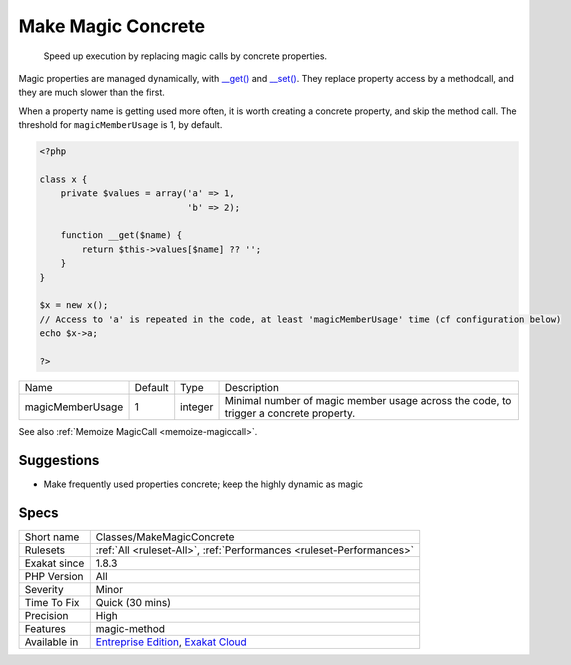 .. _classes-makemagicconcrete:

.. _make-magic-concrete:

Make Magic Concrete
+++++++++++++++++++

  Speed up execution by replacing magic calls by concrete properties. 

Magic properties are managed dynamically, with `__get() <https://www.php.net/manual/en/language.oop5.magic.php>`_ and `__set() <https://www.php.net/manual/en/language.oop5.magic.php>`_. They replace property access by a methodcall, and they are much slower than the first. 

When a property name is getting used more often, it is worth creating a concrete property, and skip the method call. The threshold for ``magicMemberUsage`` is 1, by default. 


.. code-block:: php
   
   <?php
   
   class x {
       private $values = array('a' => 1,
                               'b' => 2);
                               
       function __get($name) {
           return $this->values[$name] ?? '';
       }
   }
   
   $x = new x();
   // Access to 'a' is repeated in the code, at least 'magicMemberUsage' time (cf configuration below)
   echo $x->a; 
   
   ?>

+------------------+---------+---------+---------------------------------------------------------------------------------------+
| Name             | Default | Type    | Description                                                                           |
+------------------+---------+---------+---------------------------------------------------------------------------------------+
| magicMemberUsage | 1       | integer | Minimal number of magic member usage across the code, to trigger a concrete property. |
+------------------+---------+---------+---------------------------------------------------------------------------------------+



See also :ref:`Memoize MagicCall <memoize-magiccall>`.


Suggestions
___________

* Make frequently used properties concrete; keep the highly dynamic as magic




Specs
_____

+--------------+-------------------------------------------------------------------------------------------------------------------------+
| Short name   | Classes/MakeMagicConcrete                                                                                               |
+--------------+-------------------------------------------------------------------------------------------------------------------------+
| Rulesets     | :ref:`All <ruleset-All>`, :ref:`Performances <ruleset-Performances>`                                                    |
+--------------+-------------------------------------------------------------------------------------------------------------------------+
| Exakat since | 1.8.3                                                                                                                   |
+--------------+-------------------------------------------------------------------------------------------------------------------------+
| PHP Version  | All                                                                                                                     |
+--------------+-------------------------------------------------------------------------------------------------------------------------+
| Severity     | Minor                                                                                                                   |
+--------------+-------------------------------------------------------------------------------------------------------------------------+
| Time To Fix  | Quick (30 mins)                                                                                                         |
+--------------+-------------------------------------------------------------------------------------------------------------------------+
| Precision    | High                                                                                                                    |
+--------------+-------------------------------------------------------------------------------------------------------------------------+
| Features     | magic-method                                                                                                            |
+--------------+-------------------------------------------------------------------------------------------------------------------------+
| Available in | `Entreprise Edition <https://www.exakat.io/entreprise-edition>`_, `Exakat Cloud <https://www.exakat.io/exakat-cloud/>`_ |
+--------------+-------------------------------------------------------------------------------------------------------------------------+


